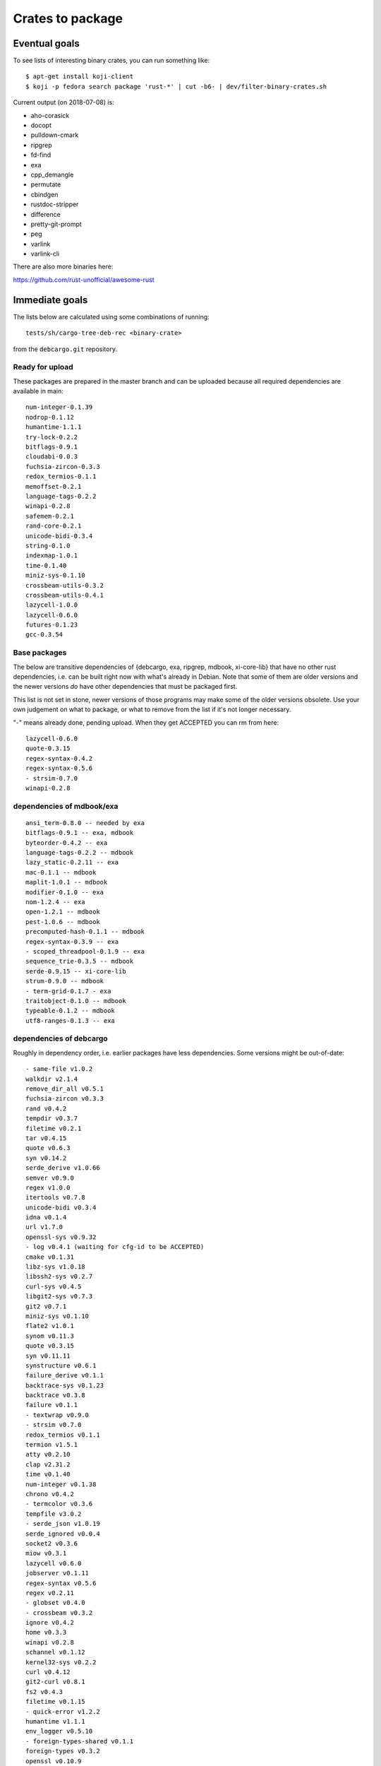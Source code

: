 =================
Crates to package
=================


Eventual goals
==============

To see lists of interesting binary crates, you can run something like::

  $ apt-get install koji-client
  $ koji -p fedora search package 'rust-*' | cut -b6- | dev/filter-binary-crates.sh

Current output (on 2018-07-08) is:

- aho-corasick
- docopt
- pulldown-cmark
- ripgrep
- fd-find
- exa
- cpp_demangle
- permutate
- cbindgen
- rustdoc-stripper
- difference
- pretty-git-prompt
- peg
- varlink
- varlink-cli

There are also more binaries here:

https://github.com/rust-unofficial/awesome-rust


Immediate goals
===============

The lists below are calculated using some combinations of running::

  tests/sh/cargo-tree-deb-rec <binary-crate>

from the ``debcargo.git`` repository.


Ready for upload
----------------

These packages are prepared in the master branch and can be uploaded because
all required dependencies are available in main::

    num-integer-0.1.39
    nodrop-0.1.12
    humantime-1.1.1
    try-lock-0.2.2
    bitflags-0.9.1
    cloudabi-0.0.3
    fuchsia-zircon-0.3.3
    redox_termios-0.1.1
    memoffset-0.2.1
    language-tags-0.2.2
    winapi-0.2.8
    safemem-0.2.1
    rand-core-0.2.1
    unicode-bidi-0.3.4
    string-0.1.0
    indexmap-1.0.1
    time-0.1.40
    miniz-sys-0.1.10
    crossbeam-utils-0.3.2
    crossbeam-utils-0.4.1
    lazycell-1.0.0
    lazycell-0.6.0
    futures-0.1.23
    gcc-0.3.54

Base packages
-------------

The below are transitive dependencies of {debcargo, exa, ripgrep, mdbook,
xi-core-lib} that have no other rust dependencies, i.e. can be built right now
with what's already in Debian. Note that some of them are older versions and
the newer versions *do* have other dependencies that must be packaged first.

This list is not set in stone, newer versions of those programs may make some
of the older versions obsolete. Use your own judgement on what to package, or
what to remove from the list if it's not longer necessary.

"-" means already done, pending upload. When they get ACCEPTED you can rm from here::

    lazycell-0.6.0
    quote-0.3.15
    regex-syntax-0.4.2
    regex-syntax-0.5.6
    - strsim-0.7.0
    winapi-0.2.8

dependencies of mdbook/exa
--------------------------

::

    ansi_term-0.8.0 -- needed by exa
    bitflags-0.9.1 -- exa, mdbook
    byteorder-0.4.2 -- exa
    language-tags-0.2.2 -- mdbook
    lazy_static-0.2.11 -- exa
    mac-0.1.1 -- mdbook
    maplit-1.0.1 -- mdbook
    modifier-0.1.0 -- exa
    nom-1.2.4 -- exa
    open-1.2.1 -- mdbook
    pest-1.0.6 -- mdbook
    precomputed-hash-0.1.1 -- mdbook
    regex-syntax-0.3.9 -- exa
    - scoped_threadpool-0.1.9 -- exa
    sequence_trie-0.3.5 -- mdbook
    serde-0.9.15 -- xi-core-lib
    strum-0.9.0 -- mdbook
    - term-grid-0.1.7 - exa
    traitobject-0.1.0 -- mdbook
    typeable-0.1.2 -- mdbook
    utf8-ranges-0.1.3 -- exa

dependencies of debcargo
------------------------

Roughly in dependency order, i.e. earlier packages have less dependencies.
Some versions might be out-of-date::

    - same-file v1.0.2
    walkdir v2.1.4
    remove_dir_all v0.5.1
    fuchsia-zircon v0.3.3
    rand v0.4.2
    tempdir v0.3.7
    filetime v0.2.1
    tar v0.4.15
    quote v0.6.3
    syn v0.14.2
    serde_derive v1.0.66
    semver v0.9.0
    regex v1.0.0
    itertools v0.7.8
    unicode-bidi v0.3.4
    idna v0.1.4
    url v1.7.0
    openssl-sys v0.9.32
    - log v0.4.1 (waiting for cfg-id to be ACCEPTED)
    cmake v0.1.31
    libz-sys v1.0.18
    libssh2-sys v0.2.7
    curl-sys v0.4.5
    libgit2-sys v0.7.3
    git2 v0.7.1
    miniz-sys v0.1.10
    flate2 v1.0.1
    synom v0.11.3
    quote v0.3.15
    syn v0.11.11
    synstructure v0.6.1
    failure_derive v0.1.1
    backtrace-sys v0.1.23
    backtrace v0.3.8
    failure v0.1.1
    - textwrap v0.9.0
    - strsim v0.7.0
    redox_termios v0.1.1
    termion v1.5.1
    atty v0.2.10
    clap v2.31.2
    time v0.1.40
    num-integer v0.1.38
    chrono v0.4.2
    - termcolor v0.3.6
    tempfile v3.0.2
    - serde_json v1.0.19
    serde_ignored v0.0.4
    socket2 v0.3.6
    miow v0.3.1
    lazycell v0.6.0
    jobserver v0.1.11
    regex-syntax v0.5.6
    regex v0.2.11
    - globset v0.4.0
    - crossbeam v0.3.2
    ignore v0.4.2
    home v0.3.3
    winapi v0.2.8
    schannel v0.1.12
    kernel32-sys v0.2.2
    curl v0.4.12
    git2-curl v0.8.1
    fs2 v0.4.3
    filetime v0.1.15
    - quick-error v1.2.2
    humantime v1.1.1
    env_logger v0.5.10
    - foreign-types-shared v0.1.1
    foreign-types v0.3.2
    openssl v0.10.9
    commoncrypto-sys v0.2.0
    commoncrypto v0.2.0
    crypto-hash v0.3.1
    crates-io v0.16.0
    core-foundation-sys v0.5.1
    core-foundation v0.5.1
    cargo v0.27.0

dependencies of ripgrep
-----------------------

Generated with:
$ cargo tree --all-features

Nothing = Done
Italic = Pending
Bold = Remaining

ripgrep v0.8.1

**├── atty v0.2.10**

│   └── libc v0.2.40

├── bytecount v0.3.1

**│   └── simd v0.2.2**

**├── clap v2.31.2**

│   ├── ansi_term v0.11.0

**│   ├── atty v0.2.10 (*)**

│   ├── bitflags v1.0.3

*│   ├── strsim v0.7.0*


│   ├── textwrap v0.9.0

│   │   └── unicode-width v0.1.4

│   └── unicode-width v0.1.4 (*)

*├── encoding_rs v0.7.2*

│   ├── cfg-if v0.1.3

**│   └── simd v0.2.2 (*)**

**├── globset v0.4.0**

│   ├── aho-corasick v0.6.4

│   │   └── memchr v2.0.1

│   │       └── libc v0.2.40 (*)

│   ├── fnv v1.0.6

│   ├── log v0.4.1

│   │   └── cfg-if v0.1.3 (*)

│   ├── memchr v2.0.1 (*)

**│   └── regex v1.0.1**

│       ├── aho-corasick v0.6.4 (*)

│       ├── memchr v2.0.1 (*)

│       ├── regex-syntax v0.6.0

│       │   └── ucd-util v0.1.1

│       ├── thread_local v0.3.5

│       │   ├── lazy_static v1.0.0

│       │   └── unreachable v1.0.0

│       │       └── void v1.0.2

│       └── utf8-ranges v1.0.0

**├── grep v0.1.8**

│   ├── log v0.4.1 (*)

│   ├── memchr v2.0.1 (*)

│   ├── regex v1.0.1 (*)

│   └── regex-syntax v0.6.0 (*)

**├── ignore v0.4.2**

│   ├── crossbeam v0.3.2

**│   ├── globset v0.4.0**

│   ├── lazy_static v1.0.0 (*)

│   ├── log v0.4.1 (*)

│   ├── memchr v2.0.1 (*)

**│   ├── regex v1.0.1 (*)**

*│   ├── same-file v1.0.2*

│   ├── thread_local v0.3.5 (*)

**│   └── walkdir v2.1.4**

*│       └── same-file v1.0.2 (*)*

├── lazy_static v1.0.0 (*)

├── libc v0.2.40 (*)

├── log v0.4.1 (*)

├── memchr v2.0.1 (*)

├── memmap v0.6.2

│   └── libc v0.2.40 (*)

├── num_cpus v1.8.0

│   └── libc v0.2.40 (*)

**├── regex v1.0.1 (*)**

*├── same-file v1.0.2 (*)*

*└── termcolor v0.3.6*

[build-dependencies]

**├── clap v2.31.2 (*)**

└── lazy_static v1.0.0 (*)
